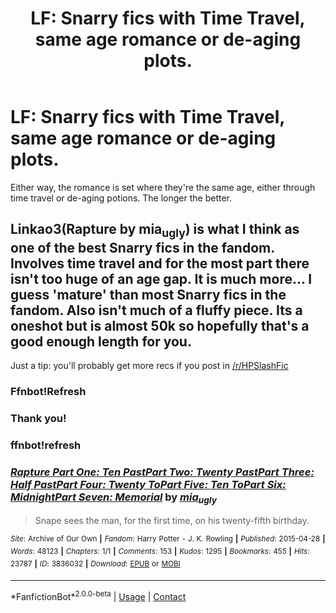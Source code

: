 #+TITLE: LF: Snarry fics with Time Travel, same age romance or de-aging plots.

* LF: Snarry fics with Time Travel, same age romance or de-aging plots.
:PROPERTIES:
:Score: 0
:DateUnix: 1524615288.0
:DateShort: 2018-Apr-25
:FlairText: Request
:END:
Either way, the romance is set where they're the same age, either through time travel or de-aging potions. The longer the better.


** Linkao3(Rapture by mia_ugly) is what I think as one of the best Snarry fics in the fandom. Involves time travel and for the most part there isn't too huge of an age gap. It is much more... I guess 'mature' than most Snarry fics in the fandom. Also isn't much of a fluffy piece. Its a oneshot but is almost 50k so hopefully that's a good enough length for you.

Just a tip: you'll probably get more recs if you post in [[/r/HPSlashFic]]
:PROPERTIES:
:Author: DorkyyAsian
:Score: 1
:DateUnix: 1524711306.0
:DateShort: 2018-Apr-26
:END:

*** Ffnbot!Refresh
:PROPERTIES:
:Author: DorkyyAsian
:Score: 1
:DateUnix: 1524711825.0
:DateShort: 2018-Apr-26
:END:


*** Thank you!
:PROPERTIES:
:Score: 1
:DateUnix: 1524753697.0
:DateShort: 2018-Apr-26
:END:


*** ffnbot!refresh
:PROPERTIES:
:Author: NeonicBeast
:Score: 1
:DateUnix: 1524808617.0
:DateShort: 2018-Apr-27
:END:


*** [[https://archiveofourown.org/works/3836032][*/Rapture Part One: Ten PastPart Two: Twenty PastPart Three: Half PastPart Four: Twenty ToPart Five: Ten ToPart Six: MidnightPart Seven: Memorial/*]] by [[https://www.archiveofourown.org/users/mia_ugly/pseuds/mia_ugly][/mia_ugly/]]

#+begin_quote
  Snape sees the man, for the first time, on his twenty-fifth birthday.
#+end_quote

^{/Site/:} ^{Archive} ^{of} ^{Our} ^{Own} ^{*|*} ^{/Fandom/:} ^{Harry} ^{Potter} ^{-} ^{J.} ^{K.} ^{Rowling} ^{*|*} ^{/Published/:} ^{2015-04-28} ^{*|*} ^{/Words/:} ^{48123} ^{*|*} ^{/Chapters/:} ^{1/1} ^{*|*} ^{/Comments/:} ^{153} ^{*|*} ^{/Kudos/:} ^{1295} ^{*|*} ^{/Bookmarks/:} ^{455} ^{*|*} ^{/Hits/:} ^{23787} ^{*|*} ^{/ID/:} ^{3836032} ^{*|*} ^{/Download/:} ^{[[https://archiveofourown.org/downloads/mi/mia_ugly/3836032/Rapture.epub?updated_at=1430194253][EPUB]]} ^{or} ^{[[https://archiveofourown.org/downloads/mi/mia_ugly/3836032/Rapture.mobi?updated_at=1430194253][MOBI]]}

--------------

*FanfictionBot*^{2.0.0-beta} | [[https://github.com/tusing/reddit-ffn-bot/wiki/Usage][Usage]] | [[https://www.reddit.com/message/compose?to=tusing][Contact]]
:PROPERTIES:
:Author: FanfictionBot
:Score: 1
:DateUnix: 1524808642.0
:DateShort: 2018-Apr-27
:END:
